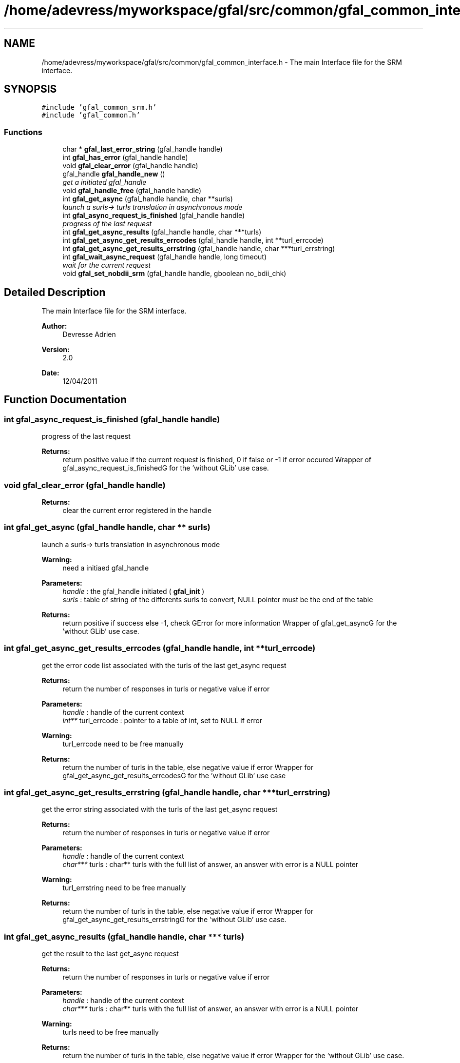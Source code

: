 .TH "/home/adevress/myworkspace/gfal/src/common/gfal_common_interface.h" 3 "3 May 2011" "Version 1.90" "CERN org.glite.Gfal" \" -*- nroff -*-
.ad l
.nh
.SH NAME
/home/adevress/myworkspace/gfal/src/common/gfal_common_interface.h \- The main Interface file for the SRM interface. 
.SH SYNOPSIS
.br
.PP
\fC#include 'gfal_common_srm.h'\fP
.br
\fC#include 'gfal_common.h'\fP
.br

.SS "Functions"

.in +1c
.ti -1c
.RI "char * \fBgfal_last_error_string\fP (gfal_handle handle)"
.br
.ti -1c
.RI "int \fBgfal_has_error\fP (gfal_handle handle)"
.br
.ti -1c
.RI "void \fBgfal_clear_error\fP (gfal_handle handle)"
.br
.ti -1c
.RI "gfal_handle \fBgfal_handle_new\fP ()"
.br
.RI "\fIget a initiated gfal_handle \fP"
.ti -1c
.RI "void \fBgfal_handle_free\fP (gfal_handle handle)"
.br
.ti -1c
.RI "int \fBgfal_get_async\fP (gfal_handle handle, char **surls)"
.br
.RI "\fIlaunch a surls-> turls translation in asynchronous mode \fP"
.ti -1c
.RI "int \fBgfal_async_request_is_finished\fP (gfal_handle handle)"
.br
.RI "\fIprogress of the last request \fP"
.ti -1c
.RI "int \fBgfal_get_async_results\fP (gfal_handle handle, char ***turls)"
.br
.ti -1c
.RI "int \fBgfal_get_async_get_results_errcodes\fP (gfal_handle handle, int **turl_errcode)"
.br
.ti -1c
.RI "int \fBgfal_get_async_get_results_errstring\fP (gfal_handle handle, char ***turl_errstring)"
.br
.ti -1c
.RI "int \fBgfal_wait_async_request\fP (gfal_handle handle, long timeout)"
.br
.RI "\fIwait for the current request \fP"
.ti -1c
.RI "void \fBgfal_set_nobdii_srm\fP (gfal_handle handle, gboolean no_bdii_chk)"
.br
.in -1c
.SH "Detailed Description"
.PP 
The main Interface file for the SRM interface. 

\fBAuthor:\fP
.RS 4
Devresse Adrien 
.RE
.PP
\fBVersion:\fP
.RS 4
2.0 
.RE
.PP
\fBDate:\fP
.RS 4
12/04/2011 
.RE
.PP

.SH "Function Documentation"
.PP 
.SS "int gfal_async_request_is_finished (gfal_handle handle)"
.PP
progress of the last request 
.PP
\fBReturns:\fP
.RS 4
return positive value if the current request is finished, 0 if false or -1 if error occured Wrapper of gfal_async_request_is_finishedG for the 'without GLib' use case. 
.RE
.PP

.SS "void gfal_clear_error (gfal_handle handle)"
.PP
\fBReturns:\fP
.RS 4
clear the current error registered in the handle 
.RE
.PP

.SS "int gfal_get_async (gfal_handle handle, char ** surls)"
.PP
launch a surls-> turls translation in asynchronous mode 
.PP
\fBWarning:\fP
.RS 4
need a initiaed gfal_handle 
.RE
.PP
\fBParameters:\fP
.RS 4
\fIhandle\fP : the gfal_handle initiated ( \fBgfal_init\fP ) 
.br
\fIsurls\fP : table of string of the differents surls to convert, NULL pointer must be the end of the table 
.RE
.PP
\fBReturns:\fP
.RS 4
return positive if success else -1, check GError for more information Wrapper of gfal_get_asyncG for the 'without GLib' use case. 
.RE
.PP

.SS "int gfal_get_async_get_results_errcodes (gfal_handle handle, int ** turl_errcode)"
.PP
get the error code list associated with the turls of the last get_async request 
.PP
\fBReturns:\fP
.RS 4
return the number of responses in turls or negative value if error 
.RE
.PP
\fBParameters:\fP
.RS 4
\fIhandle\fP : handle of the current context 
.br
\fIint**\fP turl_errcode : pointer to a table of int, set to NULL if error 
.RE
.PP
\fBWarning:\fP
.RS 4
turl_errcode need to be free manually 
.RE
.PP
\fBReturns:\fP
.RS 4
return the number of turls in the table, else negative value if error Wrapper for gfal_get_async_get_results_errcodesG for the 'without GLib' use case 
.RE
.PP

.SS "int gfal_get_async_get_results_errstring (gfal_handle handle, char *** turl_errstring)"
.PP
get the error string associated with the turls of the last get_async request 
.PP
\fBReturns:\fP
.RS 4
return the number of responses in turls or negative value if error 
.RE
.PP
\fBParameters:\fP
.RS 4
\fIhandle\fP : handle of the current context 
.br
\fIchar***\fP turls : char** turls with the full list of answer, an answer with error is a NULL pointer 
.RE
.PP
\fBWarning:\fP
.RS 4
turl_errstring need to be free manually 
.RE
.PP
\fBReturns:\fP
.RS 4
return the number of turls in the table, else negative value if error Wrapper for gfal_get_async_get_results_errstringG for the 'without GLib' use case. 
.RE
.PP

.SS "int gfal_get_async_results (gfal_handle handle, char *** turls)"
.PP
get the result to the last get_async request 
.PP
\fBReturns:\fP
.RS 4
return the number of responses in turls or negative value if error 
.RE
.PP
\fBParameters:\fP
.RS 4
\fIhandle\fP : handle of the current context 
.br
\fIchar***\fP turls : char** turls with the full list of answer, an answer with error is a NULL pointer 
.RE
.PP
\fBWarning:\fP
.RS 4
turls need to be free manually 
.RE
.PP
\fBReturns:\fP
.RS 4
return the number of turls in the table, else negative value if error Wrapper for the 'without GLib' use case. 
.RE
.PP

.SS "gfal_handle gfal_handle_new ()"
.PP
get a initiated gfal_handle 
.PP
\fBReturns:\fP
.RS 4
a gfal_handle, need to be free after usage. return NULL if errors Wrapper of gfal_initG for the 'without GLib' use case. 
.RE
.PP

.SS "int gfal_has_error (gfal_handle handle)"
.PP
\fBReturns:\fP
.RS 4
return TRUE value if error occured else FALSE 
.RE
.PP

.SS "char* gfal_last_error_string (gfal_handle handle)"
.PP
\fBReturns:\fP
.RS 4
string of the last error reported or NULL if no error is reported 
.RE
.PP

.SS "int gfal_wait_async_request (gfal_handle handle, long timeout)"
.PP
wait for the current request 
.PP
\fBParameters:\fP
.RS 4
\fIhandle\fP 
.br
\fItimeout\fP : maximum time to wait before error 
.RE
.PP
\fBReturns:\fP
.RS 4
return 0 if finished correctly, return 1 if timeout is reached, return -1 if error Wrapper for gfal_wait_async_requestG for the 'without GLib' use case. 
.RE
.PP

.SH "Author"
.PP 
Generated automatically by Doxygen for CERN org.glite.Gfal from the source code.
